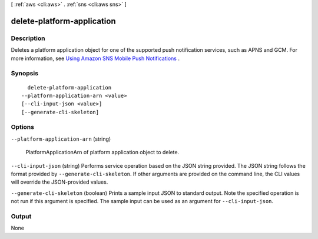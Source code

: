 [ :ref:`aws <cli:aws>` . :ref:`sns <cli:aws sns>` ]

.. _cli:aws sns delete-platform-application:


***************************
delete-platform-application
***************************



===========
Description
===========



Deletes a platform application object for one of the supported push notification services, such as APNS and GCM. For more information, see `Using Amazon SNS Mobile Push Notifications`_ . 



========
Synopsis
========

::

    delete-platform-application
  --platform-application-arn <value>
  [--cli-input-json <value>]
  [--generate-cli-skeleton]




=======
Options
=======

``--platform-application-arn`` (string)


  PlatformApplicationArn of platform application object to delete.

  

``--cli-input-json`` (string)
Performs service operation based on the JSON string provided. The JSON string follows the format provided by ``--generate-cli-skeleton``. If other arguments are provided on the command line, the CLI values will override the JSON-provided values.

``--generate-cli-skeleton`` (boolean)
Prints a sample input JSON to standard output. Note the specified operation is not run if this argument is specified. The sample input can be used as an argument for ``--cli-input-json``.



======
Output
======

None

.. _Using Amazon SNS Mobile Push Notifications: http://docs.aws.amazon.com/sns/latest/dg/SNSMobilePush.html

